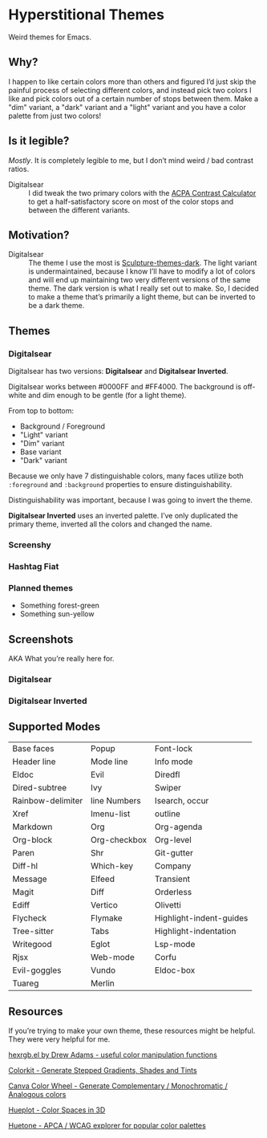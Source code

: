 * Hyperstitional Themes

Weird themes for Emacs. 

#+HTML: <img src="images/digitalsear-bauble.webp" align="center">
#+HTML: <img src="images/digitalsear-inverted-bauble.webp" align="center">

** Why?
I happen to like certain colors more than others and figured I’d just skip the painful process of selecting different colors, and instead pick two colors I like and pick colors out of a certain number of stops between them.  Make a "dim" variant, a "dark" variant and a "light" variant and you have a color palette from just two colors!

** Is it legible?
/Mostly/.  It is completely legible to me, but I don’t mind weird / bad contrast ratios.

- Digitalsear :: I did tweak the two primary colors with the  [[https://www.myndex.com/APCA/][ACPA Contrast Calculator]] to get a half-satisfactory score on most of the color stops and between the different variants.

** Motivation?

- Digitalsear :: The theme I use the most is [[https://github.com/precompute/sculpture-themes][Sculpture-themes-dark]].  The light variant is undermaintained, because I know I’ll have to modify a lot of colors and will end up maintaining two very different versions of the same theme.  The dark version is what I really set out to make.  So, I decided to make a theme that’s primarily a light theme, but can be inverted to be a dark theme.

** Themes
*** Digitalsear
Digitalsear has two versions: *Digitalsear* and *Digitalsear Inverted*.

Digitalsear works between #0000FF and #FF4000.  The background is off-white and dim enough to be gentle (for a light theme).

#+HTML: <img src="images/digitalsear-palette.png" align="center">

From top to bottom:
- Background / Foreground
- "Light" variant
- "Dim" variant
- Base variant
- "Dark" variant

Because we only have 7 distinguishable colors, many faces utilize both ~:foreground~ and ~:background~ properties to ensure distinguishability.

Distinguishability was important, because I was going to invert the theme.

*Digitalsear Inverted* uses an inverted palette.  I’ve only duplicated the primary theme, inverted all the colors and changed the name.

#+HTML: <img src="images/digitalsear-palette-inverted.png" align="center">
*** Screenshy
*** Hashtag Fiat
*** Planned themes
- Something forest-green
- Something sun-yellow

** Screenshots
AKA What you’re really here for.
*** Digitalsear
[[file:images/digitalsear-ss-0.jpg]]
[[file:images/digitalsear-ss-1.jpg]]
[[file:images/digitalsear-ss-2.jpg]]
[[file:images/digitalsear-ss-3.jpg]]

*** Digitalsear Inverted
[[file:images/digitalsear-inverted-ss-0.jpg]]
[[file:images/digitalsear-inverted-ss-1.jpg]]
[[file:images/digitalsear-inverted-ss-2.jpg]]
[[file:images/digitalsear-inverted-ss-3.jpg]]

** Supported Modes

| Base faces        | Popup        | Font-lock               |
| Header line       | Mode line    | Info mode               |
| Eldoc             | Evil         | Diredfl                 |
| Dired-subtree     | Ivy          | Swiper                  |
| Rainbow-delimiter | line Numbers | Isearch, occur          |
| Xref              | Imenu-list   | outline                 |
| Markdown          | Org          | Org-agenda              |
| Org-block         | Org-checkbox | Org-level               |
| Paren             | Shr          | Git-gutter              |
| Diff-hl           | Which-key    | Company                 |
| Message           | Elfeed       | Transient               |
| Magit             | Diff         | Orderless               |
| Ediff             | Vertico      | Olivetti                |
| Flycheck          | Flymake      | Highlight-indent-guides |
| Tree-sitter       | Tabs         | Highlight-indentation   |
| Writegood         | Eglot        | Lsp-mode                |
| Rjsx              | Web-mode     | Corfu                   |
| Evil-goggles      | Vundo        | Eldoc-box               |
| Tuareg            | Merlin       |                         |

** Resources
If you’re trying to make your own theme, these resources might be helpful.  They were very helpful for me.

[[https://www.emacswiki.org/emacs/hexrgb.el][hexrgb.el by Drew Adams - useful color manipulation functions]]

[[https://colorkit.io/][Colorkit - Generate Stepped Gradients, Shades and Tints]]

[[https://www.canva.com/colors/color-wheel/][Canva Color Wheel - Generate Complementary / Monochromatic / Analogous colors]]

[[https://hueplot.ardov.me/][Hueplot - Color Spaces in 3D]]

[[https://huetone.ardov.me/][Huetone - APCA / WCAG explorer for popular color palettes]]

